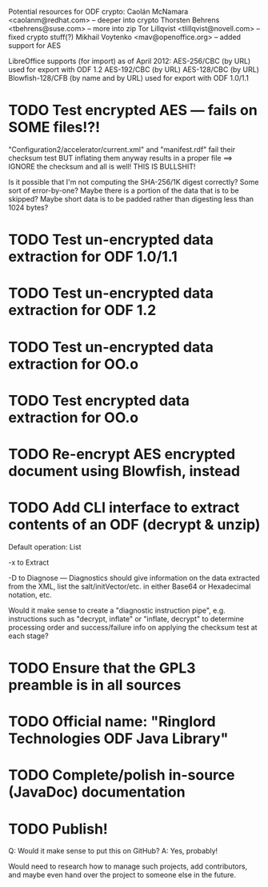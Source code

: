 Potential resources for ODF crypto:
        Caolán McNamara <caolanm@redhat.com>	-- deeper into crypto
	Thorsten Behrens <tbehrens@suse.com>	-- more into zip
        Tor Lillqvist <tlillqvist@novell.com>	-- fixed crypto stuff(?)
	 Mikhail Voytenko <mav@openoffice.org>	-- added support for AES

LibreOffice supports (for import) as of April 2012:
	AES-256/CBC (by URL)			used for export with ODF 1.2
        AES-192/CBC (by URL)
        AES-128/CBC (by URL)
        Blowfish-128/CFB (by name and by URL)	used for export with ODF 1.0/1.1

* TODO Test encrypted AES --- fails on SOME files!?!
  "Configuration2/accelerator/current.xml" and "manifest.rdf" fail
  their checksum test BUT inflating them anyway results in a proper
  file ==> IGNORE the checksum and all is well! THIS IS BULLSHIT!

  Is it possible that I'm not computing the SHA-256/1K digest
  correctly? Some sort of error-by-one? Maybe there is a portion of
  the data that is to be skipped? Maybe short data is to be padded
  rather than digesting less than 1024 bytes?
* TODO Test un-encrypted data extraction for ODF 1.0/1.1
* TODO Test un-encrypted data extraction for ODF 1.2
* TODO Test un-encrypted data extraction for OO.o
* TODO Test encrypted data extraction for OO.o
* TODO Re-encrypt AES encrypted document using Blowfish, instead
* TODO Add CLI interface to extract contents of an ODF (decrypt & unzip)
  Default operation: List

  -x to Extract

  -D to Diagnose --- Diagnostics should give information on the data
  extracted from the XML, list the salt/initVector/etc. in either
  Base64 or Hexadecimal notation, etc.

  Would it make sense to create a "diagnostic instruction pipe", e.g.
  instructions such as "decrypt, inflate" or "inflate, decrypt" to
  determine processing order and success/failure info on applying the
  checksum test at each stage?

* TODO Ensure that the GPL3 preamble is in all sources
* TODO Official name: "Ringlord Technologies ODF Java Library"
* TODO Complete/polish in-source (JavaDoc) documentation
* TODO Publish!
  Q: Would it make sense to put this on GitHub?
  A: Yes, probably!
 
  Would need to research how to manage such projects, add
  contributors, and maybe even hand over the project to someone else
  in the future.
